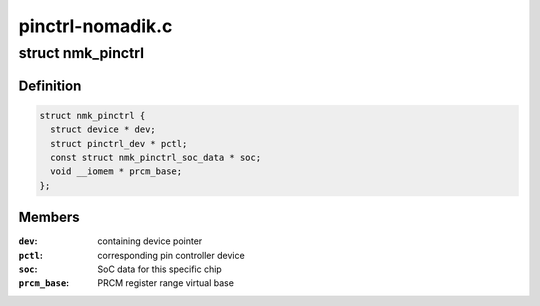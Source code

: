 .. -*- coding: utf-8; mode: rst -*-

=================
pinctrl-nomadik.c
=================


.. _`nmk_pinctrl`:

struct nmk_pinctrl
==================

.. c:type:: nmk_pinctrl

    state container for the Nomadik pin controller


.. _`nmk_pinctrl.definition`:

Definition
----------

.. code-block:: c

  struct nmk_pinctrl {
    struct device * dev;
    struct pinctrl_dev * pctl;
    const struct nmk_pinctrl_soc_data * soc;
    void __iomem * prcm_base;
  };


.. _`nmk_pinctrl.members`:

Members
-------

:``dev``:
    containing device pointer

:``pctl``:
    corresponding pin controller device

:``soc``:
    SoC data for this specific chip

:``prcm_base``:
    PRCM register range virtual base


